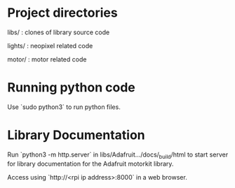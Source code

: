 * Project directories
libs/    :  clones of library source code

lights/  :  neopixel related code

motor/   :  motor related code

* Running python code
Use `sudo python3` to run python files.

* Library Documentation
Run `python3 -m http.server` in libs/Adafruit.../docs/_build/html to start server for
library documentation for the Adafruit motorkit library.

Access using `http://<rpi ip address>:8000` in a web browser.

